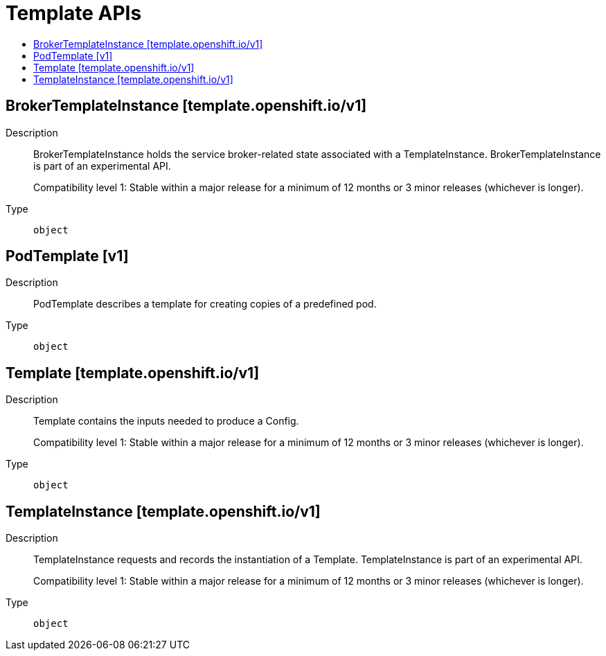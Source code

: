 // Automatically generated by 'openshift-apidocs-gen'. Do not edit.
:_mod-docs-content-type: ASSEMBLY
[id="template-apis"]
= Template APIs
:toc: macro
:toc-title:

toc::[]

== BrokerTemplateInstance [template.openshift.io/v1]

Description::
+
--
BrokerTemplateInstance holds the service broker-related state associated with a TemplateInstance.  BrokerTemplateInstance is part of an experimental API.

Compatibility level 1: Stable within a major release for a minimum of 12 months or 3 minor releases (whichever is longer).
--

Type::
  `object`

== PodTemplate [v1]

Description::
+
--
PodTemplate describes a template for creating copies of a predefined pod.
--

Type::
  `object`

== Template [template.openshift.io/v1]

Description::
+
--
Template contains the inputs needed to produce a Config.

Compatibility level 1: Stable within a major release for a minimum of 12 months or 3 minor releases (whichever is longer).
--

Type::
  `object`

== TemplateInstance [template.openshift.io/v1]

Description::
+
--
TemplateInstance requests and records the instantiation of a Template. TemplateInstance is part of an experimental API.

Compatibility level 1: Stable within a major release for a minimum of 12 months or 3 minor releases (whichever is longer).
--

Type::
  `object`
